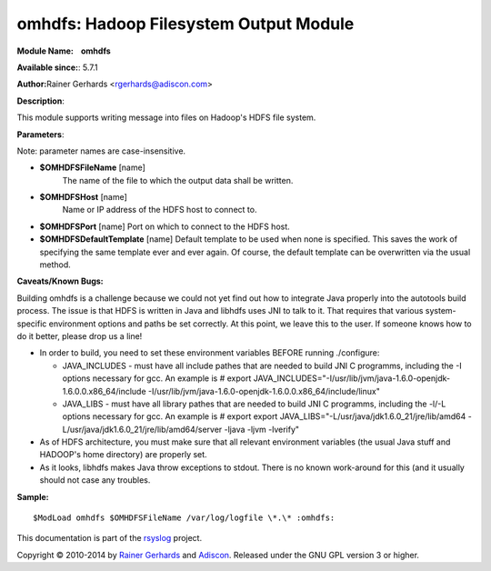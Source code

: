 omhdfs: Hadoop Filesystem Output Module
=======================================

**Module Name:    omhdfs**

**Available since:**: 5.7.1

**Author:**\ Rainer Gerhards <rgerhards@adiscon.com>

**Description**:

This module supports writing message into files on Hadoop's HDFS file
system.

**Parameters**:

Note: parameter names are case-insensitive.

-  **$OMHDFSFileName** [name]
    The name of the file to which the output data shall be written.
-  **$OMHDFSHost** [name]
    Name or IP address of the HDFS host to connect to.
-  **$OMHDFSPort** [name]
   Port on which to connect to the HDFS host.
-  **$OMHDFSDefaultTemplate** [name]
   Default template to be used when none is specified. This saves the
   work of specifying the same template ever and ever again. Of course,
   the default template can be overwritten via the usual method.

**Caveats/Known Bugs:**

Building omhdfs is a challenge because we could not yet find out how to
integrate Java properly into the autotools build process. The issue is
that HDFS is written in Java and libhdfs uses JNI to talk to it. That
requires that various system-specific environment options and paths be
set correctly. At this point, we leave this to the user. If someone knows
how to do it better, please drop us a line!

-  In order to build, you need to set these environment variables BEFORE
   running ./configure:

   -  JAVA\_INCLUDES - must have all include pathes that are needed to
      build JNI C programms, including the -I options necessary for gcc.
      An example is
      # export
      JAVA\_INCLUDES="-I/usr/lib/jvm/java-1.6.0-openjdk-1.6.0.0.x86\_64/include
      -I/usr/lib/jvm/java-1.6.0-openjdk-1.6.0.0.x86\_64/include/linux"
   -  JAVA\_LIBS - must have all library pathes that are needed to build
      JNI C programms, including the -l/-L options necessary for gcc. An
      example is
      # export export
      JAVA\_LIBS="-L/usr/java/jdk1.6.0\_21/jre/lib/amd64
      -L/usr/java/jdk1.6.0\_21/jre/lib/amd64/server -ljava -ljvm
      -lverify"

-  As of HDFS architecture, you must make sure that all relevant
   environment variables (the usual Java stuff and HADOOP's home
   directory) are properly set.
-  As it looks, libhdfs makes Java throw exceptions to stdout. There is
   no known work-around for this (and it usually should not case any
   troubles.

**Sample:**

::

  $ModLoad omhdfs $OMHDFSFileName /var/log/logfile \*.\* :omhdfs:

This documentation is part of the `rsyslog <http://www.rsyslog.com/>`_
project.

Copyright © 2010-2014 by `Rainer Gerhards <http://www.gerhards.net/rainer>`_
and `Adiscon <http://www.adiscon.com/>`_. Released under the GNU GPL
version 3 or higher.
